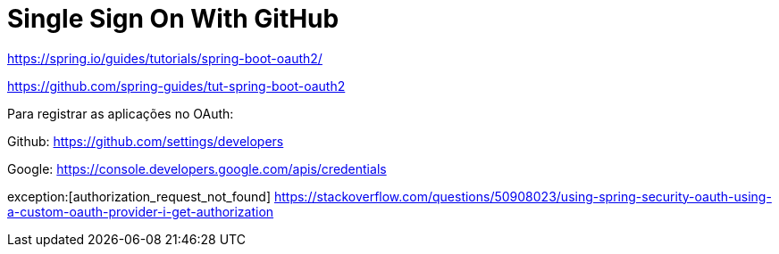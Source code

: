 [[_social_login_simple]]
= Single Sign On With GitHub

https://spring.io/guides/tutorials/spring-boot-oauth2/


https://github.com/spring-guides/tut-spring-boot-oauth2


Para registrar as aplicações no OAuth: 

Github: https://github.com/settings/developers


Google: https://console.developers.google.com/apis/credentials


exception:[authorization_request_not_found]
https://stackoverflow.com/questions/50908023/using-spring-security-oauth-using-a-custom-oauth-provider-i-get-authorization
